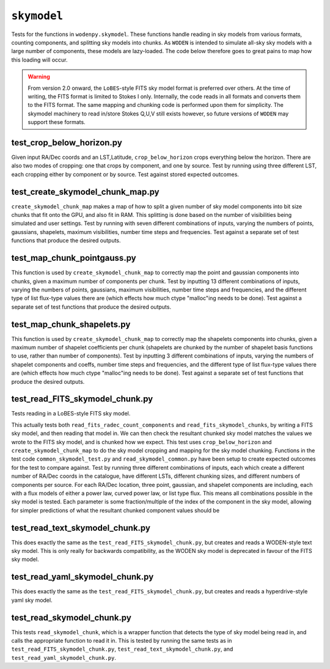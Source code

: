 ``skymodel``
=========================
Tests for the functions in ``wodenpy.skymodel``. These functions handle reading in sky models from various formats, counting components, and splitting sky models into chunks. As ``WODEN`` is intended to simulate all-sky sky models with a large number of components, these models are lazy-loaded. The code below therefore goes to great pains to map how this loading will occur. 

.. warning:: From version 2.0 onward, the ``LoBES``-style FITS sky model format is preferred over others. At the time of writing, the FITS format is limited to Stokes I only. Internally, the code reads in all formats and converts them to the FITS format. The same mapping and chunking code is performed upon them for simplicity. The skymodel machinery to read in/store Stokes Q,U,V still exists however, so future versions of ``WODEN`` may support these formats.


test_crop_below_horizon.py
*********************************************
Given input RA/Dec coords and an LST,Latitude, ``crop_below_horizon`` crops everything below the horizon. There are also two modes of cropping: one that crops by component, and one by source. Test by running using three different LST, each cropping either by component or by source. Test against stored expected outcomes.

test_create_skymodel_chunk_map.py
*********************************************
``create_skymodel_chunk_map`` makes a map of how to split a given number of sky model components into bit size chunks that fit onto the GPU, and also fit in RAM. This splitting is done based on the number of visibilities being simulated and user settings. Test by running with seven different combinations of inputs, varying the numbers of points, gaussians, shapelets, maximum visibilities, number time steps and frequencies. Test against a separate set of test functions that produce the desired outputs.

test_map_chunk_pointgauss.py
*********************************************
This function is used by ``create_skymodel_chunk_map`` to correctly map the point and gaussian components into chunks, given a maximum number of components per chunk. Test by inputting 13 different combinations of inputs, varying the numbers of points, gaussians, maximum visibilities, number time steps and frequencies, and the different type of list flux-type values there are (which effects how much ctype "malloc"ing needs to be done). Test against a separate set of test functions that produce the desired outputs.

test_map_chunk_shapelets.py
*********************************************
This function is used by ``create_skymodel_chunk_map`` to correctly map the shapelets components into chunks, given a maximum number of shapelet coefficients per chunk (shapelets are chunked by the number of shapelet basis functions to use, rather than number of components). Test by inputting 3 different combinations of inputs, varying the numbers of shapelet components and coeffs, number time steps and frequencies, and the different type of list flux-type values there are (which effects how much ctype "malloc"ing needs to be done). Test against a separate set of test functions that produce the desired outputs.

test_read_FITS_skymodel_chunk.py
*********************************************
Tests reading in a LoBES-style FITS sky model.

This actually tests both ``read_fits_radec_count_components`` and ``read_fits_skymodel_chunks``, by writing a FITS sky model, and then reading that model in. We can then check the resultant chunked sky model matches the values we wrote to the FITS sky model, and is chunked how we expect. This test uses ``crop_below_horizon`` and 
``create_skymodel_chunk_map`` to do the sky model cropping and mapping for the sky model chunking. Functions in the test code ``common_skymodel_test.py`` and ``read_skymodel_common.py`` have been setup to create expected outcomes for the test to compare against. Test by running three different combinations of inputs, each which create a different number of RA/Dec coords in the catalogue, have different LSTs, different chunking sizes, and different numbers of components per source. For each RA/Dec location, three point, gaussian, and shapelet components are including, each with a flux models of either a power law, curved power law, or list type flux. This means all combinations possible in the sky model is tested. Each parameter is some fraction/multiple of the index of the component in the sky model, allowing for simpler predictions of what the resultant chunked component values should be


test_read_text_skymodel_chunk.py
*********************************************
This does exactly the same as the ``test_read_FITS_skymodel_chunk.py``, but creates and reads a WODEN-style text sky model. This is only really for backwards compatibility, as the WODEN sky model is deprecated in favour of the FITS sky model.


test_read_yaml_skymodel_chunk.py
*********************************************
This does exactly the same as the ``test_read_FITS_skymodel_chunk.py``, but creates and reads a hyperdrive-style yaml sky model.

test_read_skymodel_chunk.py
*********************************************
This tests ``read_skymodel_chunk``, which is a wrapper function that detects the type of sky model being read in, and calls the appropriate function to read it in. This is tested by running the same tests as in ``test_read_FITS_skymodel_chunk.py``, ``test_read_text_skymodel_chunk.py``, and ``test_read_yaml_skymodel_chunk.py``.